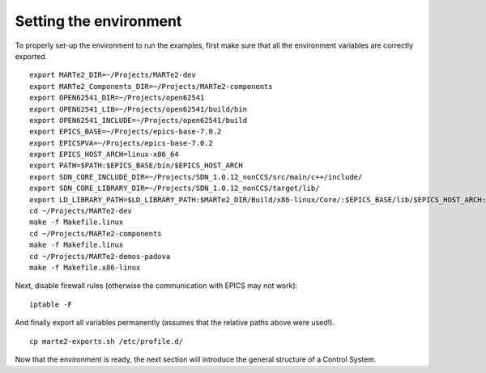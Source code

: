 Setting the environment
-----------------------

To properly set-up the environment to run the examples, first make sure that all the environment variables are correctly exported. ::
    
    export MARTe2_DIR=~/Projects/MARTe2-dev
    export MARTe2_Components_DIR=~/Projects/MARTe2-components
    export OPEN62541_DIR=~/Projects/open62541
    export OPEN62541_LIB=~/Projects/open62541/build/bin
    export OPEN62541_INCLUDE=~/Projects/open62541/build
    export EPICS_BASE=~/Projects/epics-base-7.0.2
    export EPICSPVA=~/Projects/epics-base-7.0.2
    export EPICS_HOST_ARCH=linux-x86_64
    export PATH=$PATH:$EPICS_BASE/bin/$EPICS_HOST_ARCH
    export SDN_CORE_INCLUDE_DIR=~/Projects/SDN_1.0.12_nonCCS/src/main/c++/include/
    export SDN_CORE_LIBRARY_DIR=~/Projects/SDN_1.0.12_nonCCS/target/lib/
    export LD_LIBRARY_PATH=$LD_LIBRARY_PATH:$MARTe2_DIR/Build/x86-linux/Core/:$EPICS_BASE/lib/$EPICS_HOST_ARCH:$SDN_CORE_LIBRARY_DIR
    cd ~/Projects/MARTe2-dev
    make -f Makefile.linux
    cd ~/Projects/MARTe2-components
    make -f Makefile.linux
    cd ~/Projects/MARTe2-demos-padova
    make -f Makefile.x86-linux

Next, disable firewall rules (otherwise the communication with EPICS may not work): ::

    iptable -F

And finally export all variables permanently (assumes that the relative paths above were used!). ::

    cp marte2-exports.sh /etc/profile.d/


Now that the environment is ready, the next section will introduce the general structure of a Control System.